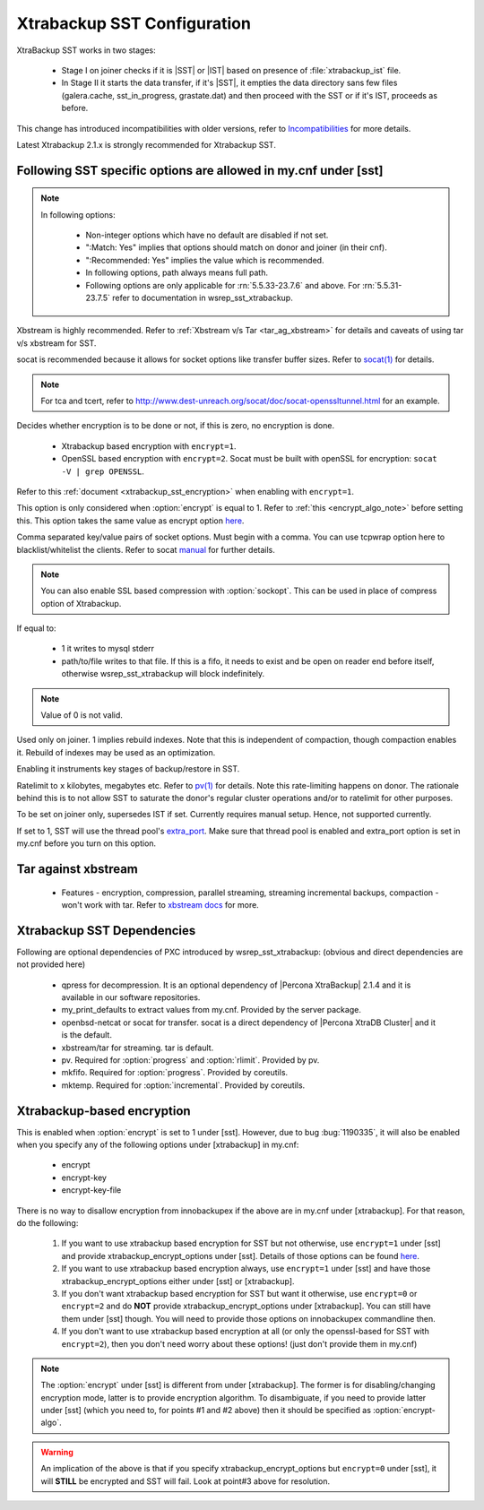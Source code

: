 .. _xtrabackup_sst:

===============================
 Xtrabackup SST Configuration
===============================

XtraBackup SST works in two stages:

 * Stage I on joiner checks if it is |SST| or |IST| based on presence of :file:`xtrabackup_ist` file. 
 * In Stage II it starts the data transfer, if it's |SST|, it empties the data directory sans few files (galera.cache, sst_in_progress, grastate.dat) and then proceed with the SST or if it's IST, proceeds as before.

This change has introduced incompatibilities with older versions, refer to `Incompatibilities <http://www.percona.com/doc/percona-xtradb-cluster/errata.html#incompatibilities>`_ for more details.

Latest Xtrabackup 2.1.x is strongly recommended for Xtrabackup SST.

Following SST specific options are allowed in my.cnf under [sst]                                     
-----------------------------------------------------------------
      
.. note:: 
    In following options:
    
        * Non-integer options which have no default are disabled if not set.
    
        * ":Match: Yes" implies that options should match on donor and joiner (in their cnf). 
    
        * ":Recommended: Yes" implies the value which is recommended. 
          
        * In following options, path always means full path.

        * Following options are only applicable for :rn:`5.5.33-23.7.6` and above. For :rn:`5.5.31-23.7.5` refer to documentation in wsrep_sst_xtrabackup.

.. option:: streamfmt

     :Values: xbstream, tar  
     :Default: xbstream
     :Match: Yes

Xbstream is highly recommended. Refer to :ref:`Xbstream v/s Tar <tar_ag_xbstream>` for details and caveats of using tar v/s xbstream for SST.
             
.. option:: transferfmt

     :Values: socat, nc
     :Default: socat
     :Match: Yes
     
socat is recommended because it allows for socket options like transfer buffer sizes. Refer to `socat(1) <http://www.dest-unreach.org/socat/doc/socat.html>`_ for details.
                                                                                                             
.. option:: tca 

     :Description: CA file for openssl based encryption with socat.                                                   
     :Type: Full path to CA file.
                          
.. option:: tcert
    
    :Description: PEM for openssl based encryption with socat.                                                     
    :Type:  Full path to PEM.

.. note::
    For tca and tcert, refer to http://www.dest-unreach.org/socat/doc/socat-openssltunnel.html for an example.      
                                                                                                             
.. option:: encrypt

    :Values: 0,1,2  
    :Default: 0
    :Match: Yes
    :Recommended: 2

Decides whether encryption is to be done or not, if this is zero, no    
encryption is done.                                                    

  * Xtrabackup based encryption  with ``encrypt=1``.

  * OpenSSL based encryption with ``encrypt=2``. Socat must be built with openSSL for encryption: ``socat -V | grep OPENSSL``.

Refer to this :ref:`document <xtrabackup_sst_encryption>` when enabling with ``encrypt=1``.

.. option:: encrypt-algo

This option is only considered when :option:`encrypt` is equal to 1. Refer to :ref:`this <encrypt_algo_note>` before setting this. This option takes the same value as encrypt option `here <http://www.percona.com/doc/percona-xtrabackup/2.1/innobackupex/encrypted_backups_innobackupex.html>`_. 

.. option:: sockopt

Comma separated key/value pairs of socket options. Must begin with a comma. You can use tcpwrap option here to blacklist/whitelist the clients. Refer to socat `manual <http://www.dest-unreach.org/socat/doc/socat.html>`_ for further details.                     

.. note::
   You can also enable SSL based compression with :option:`sockopt`. This can be used in place of compress option of Xtrabackup.

.. option:: progress

    :Values: 1,path/to/file

If equal to:

    * 1 it writes to mysql stderr 
    * path/to/file writes to that file. If this is a fifo, it needs to exist and be open on reader end before itself, otherwise wsrep_sst_xtrabackup will block indefinitely.

.. note::
    Value of 0 is not valid.
           
.. option:: rebuild

    :Values: 0,1 
    :Default: 0
    
Used only on joiner. 1 implies rebuild indexes. Note that this is       
independent of compaction, though compaction enables it. Rebuild of     
indexes may be used as an optimization.                                 
                             
.. option:: time

    :Values: 0,1  
    :Default: 0   

Enabling it instruments key stages of backup/restore in SST.
               
.. option:: rlimit 

    :Values: x(k|m|g|t) 
    
Ratelimit to ``x`` kilobytes, megabytes etc. Refer to `pv(1) <http://linux.die.net/man/1/pv>`_ for details. Note this rate-limiting happens on donor. The rationale behind this is to not allow SST to saturate the donor's regular cluster operations and/or to ratelimit for other purposes.

.. option:: incremental

    :Values: 0,1
    :Default: 0

To be set on joiner only, supersedes IST if set. Currently requires
manual setup. Hence, not supported currently.

.. option:: use_extra

    :Values: 0,1
    :Default: 0


If set to 1, SST will use the thread pool's `extra_port <http://www.percona.com/doc/percona-server/5.6/performance/threadpool.html#extra_port>`_. Make sure that thread pool is enabled and extra_port option is set in my.cnf before you turn on this option.

.. _tar_ag_xbstream:

Tar against xbstream
---------------------

  * Features - encryption, compression, parallel streaming, streaming incremental backups, compaction - won't work with tar. Refer to `xbstream docs <http://www.percona.com/doc/percona-xtrabackup/2.1/xbstream/xbstream.html>`_ for more. 

Xtrabackup SST Dependencies
----------------------------

Following are optional dependencies of PXC introduced by wsrep_sst_xtrabackup: (obvious and direct dependencies are not provided here)

    * qpress for decompression. It is an optional dependency of |Percona XtraBackup| 2.1.4 and it is available in our software repositories.
    * my_print_defaults to extract values from my.cnf. Provided by the server package.
    * openbsd-netcat or socat for transfer. socat is a direct dependency of |Percona XtraDB Cluster| and it is the default.
    * xbstream/tar for streaming. tar is default.
    * pv. Required for :option:`progress` and :option:`rlimit`. Provided by pv.
    * mkfifo. Required for :option:`progress`. Provided by coreutils.
    * mktemp. Required for :option:`incremental`. Provided by coreutils.

.. _xtrabackup_sst_encryption:

Xtrabackup-based encryption
----------------------------

This is enabled when :option:`encrypt` is set to 1 under [sst]. However, due to bug :bug:`1190335`, it will also be enabled when you specify any of the following options under [xtrabackup] in my.cnf:

.. _xtrabackup_encrypt_options:

    * encrypt
    * encrypt-key
    * encrypt-key-file

There is no way to disallow encryption from innobackupex if the above are in my.cnf under [xtrabackup]. For that reason, do the following:

    #. If you want to use xtrabackup based encryption for SST but not otherwise, use ``encrypt=1`` under [sst] and provide xtrabackup_encrypt_options under [sst]. Details of those options can be found `here <http://www.percona.com/doc/percona-xtrabackup/2.1/innobackupex/encrypted_backups_innobackupex.html>`_.

    #. If you want to use xtrabackup based encryption always, use ``encrypt=1`` under [sst] and have those xtrabackup_encrypt_options either under [sst] or [xtrabackup].

    #. If you don't want xtrabackup based encryption for SST but want it otherwise, use ``encrypt=0`` or ``encrypt=2`` and do **NOT** provide xtrabackup_encrypt_options under [xtrabackup]. You can still have them under [sst] though. You will need to provide those options on innobackupex commandline then.

    #. If you don't want to use xtrabackup based encryption at all (or only the openssl-based for SST with ``encrypt=2``), then you don't need worry about these options! (just don't provide them in my.cnf)

.. _encrypt_algo_note:

.. note:: 
    The :option:`encrypt` under [sst] is different from under [xtrabackup]. The former is for disabling/changing encryption mode, latter is to provide encryption algorithm. To disambiguate, if you need to provide latter under [sst] (which you need to, for points #1 and #2 above) then it should be specified as :option:`encrypt-algo`.

.. warning:: 
    An implication of the above is that if you specify xtrabackup_encrypt_options but ``encrypt=0`` under [sst], it will **STILL** be encrypted and SST will fail. Look at point#3 above for resolution.
